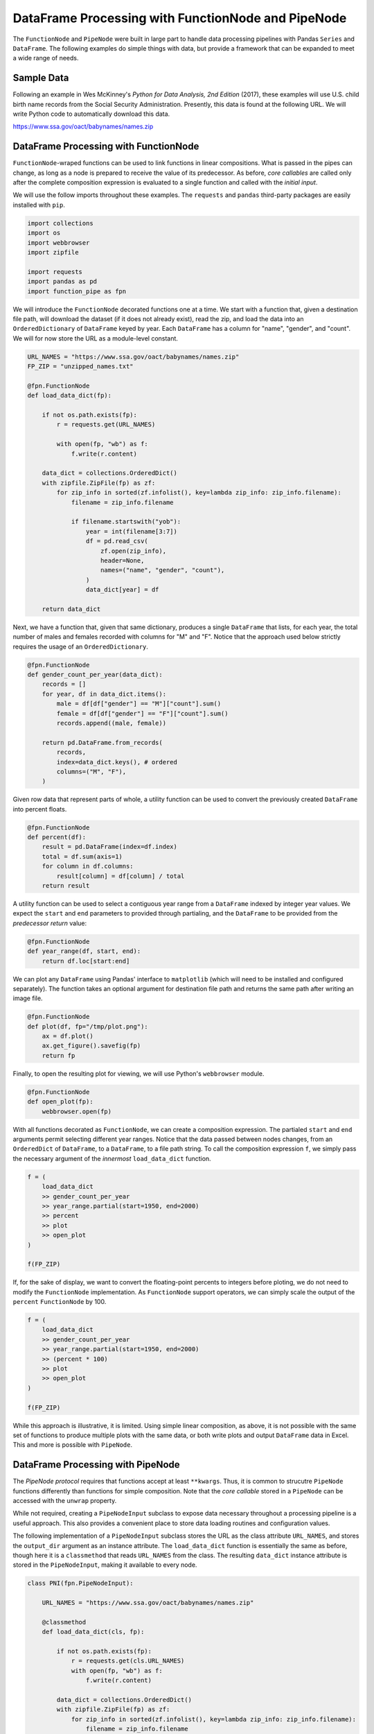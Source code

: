 DataFrame Processing with FunctionNode and PipeNode
===================================================

The ``FunctionNode`` and ``PipeNode`` were built in large part to handle data processing pipelines with Pandas ``Series`` and ``DataFrame``. The following examples do simple things with data, but provide a framework that can be expanded to meet a wide range of needs.



Sample Data
-----------

Following an example in Wes McKinney's *Python for Data Analysis, 2nd Edition* (2017), these examples will use U.S. child birth name records from the Social Security Administration. Presently, this data is found at the following URL. We will write Python code to automatically download this data.

https://www.ssa.gov/oact/babynames/names.zip



DataFrame Processing with FunctionNode
--------------------------------------

``FunctionNode``-wraped functions can be used to link functions in linear compositions. What is passed in the pipes can change, as long as a node is prepared to receive the value of its predecessor. As before, *core callables* are called only after the complete composition expression is evaluated to a single function and called with the *initial input*.

We will use the follow imports throughout these examples. The ``requests`` and ``pandas`` third-party packages are easily installed with ``pip``.

.. code-block:: python
    :class: copy-button

    import collections
    import os
    import webbrowser
    import zipfile

    import requests
    import pandas as pd
    import function_pipe as fpn


We will introduce the ``FunctionNode`` decorated functions one at a time. We start with a function that, given a destination file path, will download the dataset (if it does not already exist), read the zip, and load the data into an ``OrderedDictionary`` of ``DataFrame`` keyed by year. Each ``DataFrame`` has a column for "name", "gender", and "count". We will for now store the URL as a module-level constant.

.. code-block:: python
    :class: copy-button

    URL_NAMES = "https://www.ssa.gov/oact/babynames/names.zip"
    FP_ZIP = "unzipped_names.txt"

    @fpn.FunctionNode
    def load_data_dict(fp):

        if not os.path.exists(fp):
            r = requests.get(URL_NAMES)

            with open(fp, "wb") as f:
                f.write(r.content)

        data_dict = collections.OrderedDict()
        with zipfile.ZipFile(fp) as zf:
            for zip_info in sorted(zf.infolist(), key=lambda zip_info: zip_info.filename):
                filename = zip_info.filename

                if filename.startswith("yob"):
                    year = int(filename[3:7])
                    df = pd.read_csv(
                        zf.open(zip_info),
                        header=None,
                        names=("name", "gender", "count"),
                    )
                    data_dict[year] = df

        return data_dict

Next, we have a function that, given that same dictionary, produces a single ``DataFrame`` that lists, for each year, the total number of males and females recorded with columns for "M" and "F". Notice that the approach used below strictly requires the usage of an ``OrderedDictionary``.


.. code-block:: python
    :class: copy-button

    @fpn.FunctionNode
    def gender_count_per_year(data_dict):
        records = []
        for year, df in data_dict.items():
            male = df[df["gender"] == "M"]["count"].sum()
            female = df[df["gender"] == "F"]["count"].sum()
            records.append((male, female))

        return pd.DataFrame.from_records(
            records,
            index=data_dict.keys(), # ordered
            columns=("M", "F"),
        )


Given row data that represent parts of whole, a utility function can be used to convert the previously created ``DataFrame`` into percent floats.

.. code-block:: python
    :class: copy-button

    @fpn.FunctionNode
    def percent(df):
        result = pd.DataFrame(index=df.index)
        total = df.sum(axis=1)
        for column in df.columns:
            result[column] = df[column] / total
        return result

A utility function can be used to select a contiguous year range from a ``DataFrame`` indexed by integer year values. We expect the ``start`` and ``end`` parameters to provided through partialing, and the ``DataFrame`` to be provided from the *predecessor return* value:

.. code-block:: python
    :class: copy-button

    @fpn.FunctionNode
    def year_range(df, start, end):
        return df.loc[start:end]


We can plot any ``DataFrame`` using Pandas' interface to ``matplotlib`` (which will need to be installed and configured separately). The function takes an optional argument for destination file path and returns the same path after writing an image file.

.. code-block:: python
    :class: copy-button

    @fpn.FunctionNode
    def plot(df, fp="/tmp/plot.png"):
        ax = df.plot()
        ax.get_figure().savefig(fp)
        return fp

Finally, to open the resulting plot for viewing, we will use Python's ``webbrowser`` module.

.. code-block:: python
    :class: copy-button

    @fpn.FunctionNode
    def open_plot(fp):
        webbrowser.open(fp)


With all functions decorated as ``FunctionNode``, we can create a composition expression. The partialed ``start`` and ``end`` arguments permit selecting different year ranges. Notice that the data passed between nodes changes, from an ``OrderedDict`` of ``DataFrame``, to a ``DataFrame``, to a file path string. To call the composition expression ``f``, we simply pass the necessary argument of the *innermost* ``load_data_dict`` function.

.. code-block:: python
    :class: copy-button

    f = (
        load_data_dict
        >> gender_count_per_year
        >> year_range.partial(start=1950, end=2000)
        >> percent
        >> plot
        >> open_plot
    )

    f(FP_ZIP)

.. image:: _static/usage_df_plot-a.png

If, for the sake of display, we want to convert the floating-point percents to integers before ploting, we do not need to modify the ``FunctionNode`` implementation. As ``FunctionNode`` support operators, we can simply scale the output of the ``percent`` ``FunctionNode`` by 100.

.. code-block:: python
    :class: copy-button

    f = (
        load_data_dict
        >> gender_count_per_year
        >> year_range.partial(start=1950, end=2000)
        >> (percent * 100)
        >> plot
        >> open_plot
    )

    f(FP_ZIP)

.. image:: _static/usage_df_plot-b.png

While this approach is illustrative, it is limited. Using simple linear composition, as above, it is not possible with the same set of functions to produce multiple plots with the same data, or both write plots and output ``DataFrame`` data in Excel. This and more is possible with ``PipeNode``.



DataFrame Processing with PipeNode
----------------------------------

The *PipeNode protocol* requires that functions accept at least ``**kwargs``. Thus, it is common to strucutre ``PipeNode`` functions differently than functions for simple composition. Note that the *core callable* stored in a ``PipeNode`` can be accessed with the ``unwrap`` property.

While not required, creating a ``PipeNodeInput`` subclass to expose data necessary throughout a processing pipeline is a useful approach. This also provides a convenient place to store data loading routines and configuration values.

The following implementation of a ``PipeNodeInput`` subclass stores the URL as the class attribute ``URL_NAMES``, and stores the ``output_dir`` argument as an instance attribute. The ``load_data_dict`` function is essentially the same as before, though here it is a ``classmethod`` that reads ``URL_NAMES`` from the class. The resulting ``data_dict`` instance attribute is stored in the ``PipeNodeInput``, making it available to every node.

.. code-block:: python
    :class: copy-button

    class PNI(fpn.PipeNodeInput):

        URL_NAMES = "https://www.ssa.gov/oact/babynames/names.zip"

        @classmethod
        def load_data_dict(cls, fp):

            if not os.path.exists(fp):
                r = requests.get(cls.URL_NAMES)
                with open(fp, "wb") as f:
                    f.write(r.content)

            data_dict = collections.OrderedDict()
            with zipfile.ZipFile(fp) as zf:
                for zip_info in sorted(zf.infolist(), key=lambda zip_info: zip_info.filename):
                    filename = zip_info.filename

                    if filename.startswith("yob"):
                        year = int(filename[3:7])
                        df = pd.read_csv(
                                zf.open(zip_info),
                                header=None,
                                names=("name", "gender", "count"))
                        data_dict[year] = df

            return data_dict

        def __init__(self, output_dir):
            super().__init__()
            self.output_dir = output_dir
            fp_zip = os.path.join(output_dir, "names.zip")
            self.data_dict = self.load_data_dict(fp_zip)



We can generalize the ``gender_count_per_year`` function from above to count names per gender per year. Names often have variants, so we can match names with a passed-in function ``name_match``. As this node takes an *expression-level argument*, we decorate it with ``pipe_node_factory``. Setting this function to ``lambda n: True`` results in exactly the same functionality as the ``gender_count_per_year`` function. Notice that we access the ``data_dict`` from the ``**kwargs`` key ``fpn.PN_INPUT``.

.. code-block:: python
    :class: copy-button

    @fpn.pipe_node_factory
    def name_count_per_year(name_match, **kwargs):
        pni = kwargs[fpn.PN_INPUT]
        records = []

        for year, df in pni.data_dict.items():
            counts = collections.OrderedDict()
            name_selection = df["name"].apply(name_match)

            for gender in ("M", "F"):
                gender_selection = (df["gender"] == gender) & name_selection
                counts[gender] = df[gender_selection]["count"].sum()

            records.append(tuple(counts.values()))

        return pd.DataFrame.from_records(
            records,
            index=pni.data_dict.keys(), # ordered
            columns=("M", "F"),
        )


A number of functions used above as ``FunctionNode`` can be recast as ``PipeNode`` by simpy retrieving the ``fpn.PREDECESSOR_RETURN`` key from the passed ``**kwargs``. Notice that nodes that need *expression-level arguments* are decorated with ``pipe_node_factory``. The ``plot`` node now takes a ``file_name`` argument, to be combined with the output directory set in the ``PipeNodeInput`` instance.

.. code-block:: python
    :class: copy-button

    @fpn.pipe_node
    def percent(**kwargs):
        df = kwargs[fpn.PREDECESSOR_RETURN]
        result = pd.DataFrame(index=df.index)
        total = df.sum(axis=1)

        for column in df.columns:
            result[column] = df[column] / total

        return result

    @fpn.pipe_node_factory
    def year_range(start, end, **kwargs):
        return kwargs[fpn.PREDECESSOR_RETURN].loc[start:end]

    @fpn.pipe_node_factory
    def plot(file_name, **kwargs): # now we can pass a file name
        pni = kwargs[fpn.PN_INPUT]
        df = kwargs[fpn.PREDECESSOR_RETURN]
        fp = os.path.join(pni.output_dir, file_name)
        ax = df.plot()
        ax.get_figure().savefig(fp)
        return fp

    @fpn.pipe_node
    def open_plot(**kwargs):
        webbrowser.open(kwargs[fpn.PREDECESSOR_RETURN])


With these nodes defined, we can create many differnt processing pipelines. For example, to plot two graphs, one each for the distribution of names that start with "lesl" and "dana", we can create the following expression. Notice that, for maximum efficiency, ``load_data_dict`` is called only once in the ``PipeNodeInput``. Further, now that ``plot`` takes a file name argument, we can uniquely name our plots.

.. code-block:: python
    :class: copy-button

    f = (
        name_count_per_year(lambda n: n.lower().startswith("lesl"))
        | percent
        | plot("lesl.png")
        | open_plot
        | name_count_per_year(lambda n: n.lower().startswith("dana"))
        | percent
        | plot("dana.png")
        | open_plot
    )

    f[PNI("/tmp")]

.. image:: _static/usage_df_plot-lesl-a.png
.. image:: _static/usage_df_plot-dana-a.png


To support graphing the gender distribution for multiple names simultaneously, we can create a specialized node to merge ``PipeNode`` expressions passed as key-word arguments. We can merge all ``DataFrame`` given with keys that are not part of the defined ``fpn.PIPE_NODE_KWARGS`` set.

.. code-block:: python
    :class: copy-button

    @fpn.pipe_node_factory
    def merge_gender_data(**kwargs):
        pni = kwargs[fpn.PN_INPUT]
        df = pd.DataFrame(index=pni.data_dict.keys())
        for k, v in kwargs.items():
            if k not in fpn.PIPE_NODE_KWARGS:
                for gender in ("M", "F"):
                    df[k + "_" + gender] = v[gender]
        return df


Now we can create two expressions for each name we are investigating. These are then passed to ``merge_gender_data`` as key-word arguments. In all cases the raw data ``DataFrame`` is now retained with the ``store`` ``PipeNode``. After plotting and viewing, we can retrieve and iterate over stored keys and ``DataFrame`` by calling the ``store_items`` method of ``PipeNodeInput``. In this example, we load each ``DataFrame`` into a sheet of an Excel workbook.

.. code-block:: python
    :class: copy-button

    lesl_pipeline = (
        name_count_per_year(lambda n: n.lower().startswith("lesl"))
        | percent
        | fpn.store("lesl")
    )

    dana_pipeline = (
        name_count_per_year(lambda n: n.lower().startswith("dana"))
        | percent
        | fpn.store("dana")
    )

    f = (
        merge_gender_data(lesl=lesl_pipeline, dana=dana_pipeline)
        | year_range(1920, 2000)
        | fpn.store("merged") * 100
        | plot("gender.png")
        | open_plot
    )

    pni = PNI("/tmp")
    f[pni]

    xlsx = pd.ExcelWriter(os.path.join(pni.output_dir, "output.xlsx"))
    for k, df in pni.store_items():
        df.to_excel(xlsx, k)
    xlsx.save()


.. image:: _static/usage_df_plot-merged-gender.png
.. image:: _static/usage_df_xlsx.png


These examples demonstrate organizing data processing routines with ``PipeNode`` expressions. Using ``PipeNodeInput`` sublcasses, data acesss routines can be centralized and made as efficient as possible. Further, ``PipeNodeInput`` sublcasses can provide common parameters, such as output directories, to all nodes. Finally, the results of sub-expressions can be stored and recalled within ``PipeNode`` expressions, or extracted after ``PipeNode`` execution for writing to disk.



Appendix
---------

Code shown in this tutorial:

.. code-block:: python
    :class: copy-button

    import collections
    import os
    import webbrowser
    import zipfile

    import requests
    import pandas as pd
    import function_pipe as fpn

    URL_NAMES = "https://www.ssa.gov/oact/babynames/names.zip"
    FP_ZIP = "unzipped_names.txt"

    @fpn.FunctionNode
    def load_data_dict(fp):

        if not os.path.exists(fp):
            r = requests.get(URL_NAMES)

            with open(fp, "wb") as f:
                f.write(r.content)

        data_dict = collections.OrderedDict()
        with zipfile.ZipFile(fp) as zf:
            for zip_info in sorted(zf.infolist(), key=lambda zip_info: zip_info.filename):
                filename = zip_info.filename

                if filename.startswith("yob"):
                    year = int(filename[3:7])
                    df = pd.read_csv(
                        zf.open(zip_info),
                        header=None,
                        names=("name", "gender", "count"),
                    )
                    data_dict[year] = df

        return data_dict

    @fpn.FunctionNode
    def gender_count_per_year(data_dict):
        records = []
        for year, df in data_dict.items():
            male = df[df["gender"] == "M"]["count"].sum()
            female = df[df["gender"] == "F"]["count"].sum()
            records.append((male, female))

        return pd.DataFrame.from_records(
            records,
            index=data_dict.keys(), # ordered
            columns=("M", "F"),
        )

    @fpn.FunctionNode
    def percent(df):
        result = pd.DataFrame(index=df.index)
        total = df.sum(axis=1)
        for column in df.columns:
            result[column] = df[column] / total
        return result

    @fpn.FunctionNode
    def year_range(df, start, end):
        return df.loc[start:end]

    @fpn.FunctionNode
    def plot(df, fp="/tmp/plot.png"):
        ax = df.plot()
        ax.get_figure().savefig(fp)
        return fp

    @fpn.FunctionNode
    def open_plot(fp):
        webbrowser.open(fp)

    # Example 1:

    f = (
        load_data_dict
        >> gender_count_per_year
        >> year_range.partial(start=1950, end=2000)
        >> percent
        >> plot
        >> open_plot
    )

    f(FP_ZIP)

    # Example 2:

    f = (
        load_data_dict
        >> gender_count_per_year
        >> year_range.partial(start=1950, end=2000)
        >> (percent * 100)
        >> plot
        >> open_plot
    )

    f(FP_ZIP)

    # Example 3:

    class PNI(fpn.PipeNodeInput):

        URL_NAMES = "https://www.ssa.gov/oact/babynames/names.zip"

        @classmethod
        def load_data_dict(cls, fp):

            if not os.path.exists(fp):
                r = requests.get(cls.URL_NAMES)
                with open(fp, "wb") as f:
                    f.write(r.content)

            data_dict = collections.OrderedDict()
            with zipfile.ZipFile(fp) as zf:
                for zip_info in sorted(zf.infolist(), key=lambda zip_info: zip_info.filename):
                    filename = zip_info.filename

                    if filename.startswith("yob"):
                        year = int(filename[3:7])
                        df = pd.read_csv(
                                zf.open(zip_info),
                                header=None,
                                names=("name", "gender", "count"))
                        data_dict[year] = df

            return data_dict

        def __init__(self, output_dir):
            super().__init__()
            self.output_dir = output_dir
            fp_zip = os.path.join(output_dir, "names.zip")
            self.data_dict = self.load_data_dict(fp_zip)

    @fpn.pipe_node_factory
    def name_count_per_year(name_match, **kwargs):
        pni = kwargs[fpn.PN_INPUT]
        records = []

        for year, df in pni.data_dict.items():
            counts = collections.OrderedDict()
            name_selection = df["name"].apply(name_match)

            for gender in ("M", "F"):
                gender_selection = (df["gender"] == gender) & name_selection
                counts[gender] = df[gender_selection]["count"].sum()

            records.append(tuple(counts.values()))

        return pd.DataFrame.from_records(
            records,
            index=pni.data_dict.keys(), # ordered
            columns=("M", "F"),
        )

    @fpn.pipe_node
    def percent(**kwargs):
        df = kwargs[fpn.PREDECESSOR_RETURN]
        result = pd.DataFrame(index=df.index)
        total = df.sum(axis=1)

        for column in df.columns:
            result[column] = df[column] / total

        return result

    @fpn.pipe_node_factory
    def year_range(start, end, **kwargs):
        return kwargs[fpn.PREDECESSOR_RETURN].loc[start:end]

    @fpn.pipe_node_factory
    def plot(file_name, **kwargs): # now we can pass a file name
        pni = kwargs[fpn.PN_INPUT]
        df = kwargs[fpn.PREDECESSOR_RETURN]
        fp = os.path.join(pni.output_dir, file_name)
        ax = df.plot()
        ax.get_figure().savefig(fp)
        return fp

    @fpn.pipe_node
    def open_plot(**kwargs):
        webbrowser.open(kwargs[fpn.PREDECESSOR_RETURN])

    f = (
        name_count_per_year(lambda n: n.lower().startswith("lesl"))
        | percent
        | plot("lesl.png")
        | open_plot
        | name_count_per_year(lambda n: n.lower().startswith("dana"))
        | percent
        | plot("dana.png")
        | open_plot
    )

    f[PNI("/tmp")]

    # Example 4:

    @fpn.pipe_node_factory
    def merge_gender_data(**kwargs):
        pni = kwargs[fpn.PN_INPUT]
        df = pd.DataFrame(index=pni.data_dict.keys())
        for k, v in kwargs.items():
            if k not in fpn.PIPE_NODE_KWARGS:
                for gender in ("M", "F"):
                    df[k + "_" + gender] = v[gender]
        return df

    lesl_pipeline = (
        name_count_per_year(lambda n: n.lower().startswith("lesl"))
        | percent
        | fpn.store("lesl")
    )

    dana_pipeline = (
        name_count_per_year(lambda n: n.lower().startswith("dana"))
        | percent
        | fpn.store("dana")
    )

    f = (
        merge_gender_data(lesl=lesl_pipeline, dana=dana_pipeline)
        | year_range(1920, 2000)
        | fpn.store("merged") * 100
        | plot("gender.png")
        | open_plot
    )

    pni = PNI("/tmp")
    f[pni]

    xlsx = pd.ExcelWriter(os.path.join(pni.output_dir, "output.xlsx"))
    for k, df in pni.store_items():
        df.to_excel(xlsx, k)
    xlsx.save()
